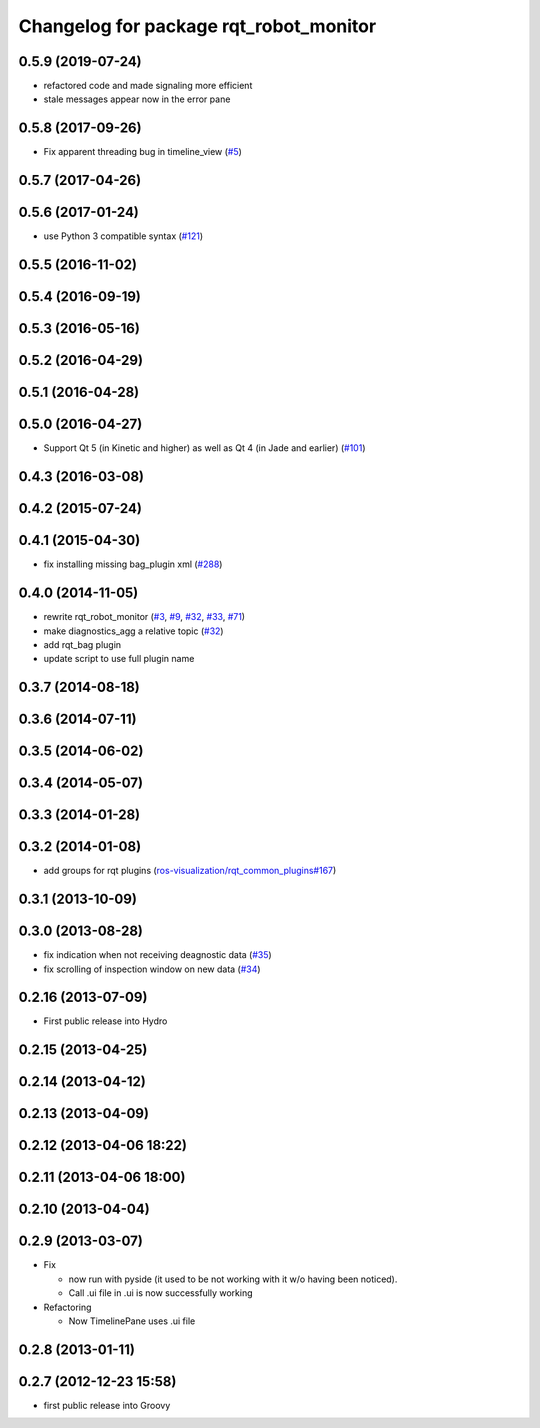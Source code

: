 ^^^^^^^^^^^^^^^^^^^^^^^^^^^^^^^^^^^^^^^
Changelog for package rqt_robot_monitor
^^^^^^^^^^^^^^^^^^^^^^^^^^^^^^^^^^^^^^^

0.5.9 (2019-07-24)
-----------
* refactored code and made signaling more efficient
* stale messages appear now in the error pane

0.5.8 (2017-09-26)
------------------
* Fix apparent threading bug in timeline_view (`#5 <https://github.com/ros-visualization/rqt_robot_monitor/pull/5>`_)

0.5.7 (2017-04-26)
------------------

0.5.6 (2017-01-24)
------------------
* use Python 3 compatible syntax (`#121 <https://github.com/ros-visualization/rqt_robot_plugins/pull/121>`_)

0.5.5 (2016-11-02)
------------------

0.5.4 (2016-09-19)
------------------

0.5.3 (2016-05-16)
------------------

0.5.2 (2016-04-29)
------------------

0.5.1 (2016-04-28)
------------------

0.5.0 (2016-04-27)
------------------
* Support Qt 5 (in Kinetic and higher) as well as Qt 4 (in Jade and earlier) (`#101 <https://github.com/ros-visualization/rqt_robot_plugins/pull/101>`_)

0.4.3 (2016-03-08)
------------------

0.4.2 (2015-07-24)
------------------

0.4.1 (2015-04-30)
------------------
* fix installing missing bag_plugin xml (`#288 <https://github.com/ros-visualization/rqt_common_plugins/issues/288>`_)

0.4.0 (2014-11-05)
------------------
* rewrite rqt_robot_monitor (`#3 <https://github.com/ros-visualization/rqt_robot_plugins/issues/3>`_, `#9 <https://github.com/ros-visualization/rqt_robot_plugins/issues/9>`_, `#32 <https://github.com/ros-visualization/rqt_robot_plugins/issues/32>`_, `#33 <https://github.com/ros-visualization/rqt_robot_plugins/issues/33>`_, `#71 <https://github.com/ros-visualization/rqt_robot_plugins/issues/71>`_)
* make diagnostics_agg a relative topic (`#32 <https://github.com/ros-visualization/rqt_robot_plugins/issues/32>`_)
* add rqt_bag plugin
* update script to use full plugin name

0.3.7 (2014-08-18)
------------------

0.3.6 (2014-07-11)
------------------

0.3.5 (2014-06-02)
------------------

0.3.4 (2014-05-07)
------------------

0.3.3 (2014-01-28)
------------------

0.3.2 (2014-01-08)
------------------
* add groups for rqt plugins (`ros-visualization/rqt_common_plugins#167 <https://github.com/ros-visualization/rqt_common_plugins/issues/167>`_)

0.3.1 (2013-10-09)
------------------

0.3.0 (2013-08-28)
------------------
* fix indication when not receiving deagnostic data (`#35 <https://github.com/ros-visualization/rqt_robot_plugins/issues/35>`_)
* fix scrolling of inspection window on new data (`#34 <https://github.com/ros-visualization/rqt_robot_plugins/issues/34>`_)

0.2.16 (2013-07-09)
-------------------
* First public release into Hydro

0.2.15 (2013-04-25)
-------------------

0.2.14 (2013-04-12)
-------------------

0.2.13 (2013-04-09)
-------------------

0.2.12 (2013-04-06 18:22)
-------------------------

0.2.11 (2013-04-06 18:00)
-------------------------

0.2.10 (2013-04-04)
-------------------

0.2.9 (2013-03-07)
------------------
* Fix

  * now run with pyside (it used to be not working with it w/o having been noticed).
  * Call .ui file in .ui is now successfully working

* Refactoring

  * Now TimelinePane uses .ui file

0.2.8 (2013-01-11)
------------------

0.2.7 (2012-12-23 15:58)
------------------------
* first public release into Groovy
